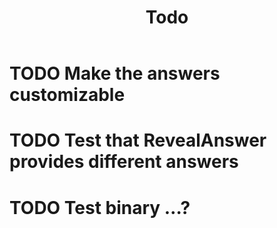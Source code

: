 #+title: Todo

* TODO Make the answers customizable
* TODO Test that RevealAnswer provides different answers
* TODO Test binary ...?
